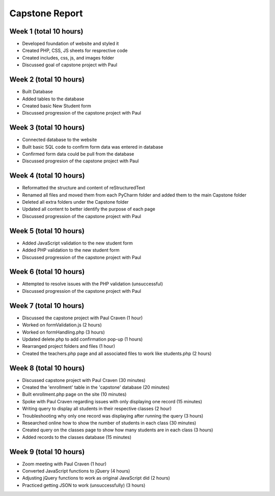 Capstone Report
===============

Week 1 (total 10 hours)
-----------------------

- Developed foundation of website and styled it

- Created PHP, CSS, JS sheets for resprective code

- Created includes, css, js, and images folder

- Discussed goal of capstone project with Paul


Week 2 (total 10 hours)
-----------------------

- Built Database

- Added tables to the database

- Created basic New Student form

- Discussed progression of the capstone project with Paul


Week 3 (total 10 hours)
-----------------------

- Connected database to the website

- Built basic SQL code to confirm form data was entered in database

- Confirmed form data could be pull from the database

- Discussed progresion of the capstone project with Paul


Week 4 (total 10 hours)
-----------------------

- Reformatted the structure and content of reStructuredText

- Renamed all files and moved them from each PyCharm folder and added them to the main Capstone folder

- Deleted all extra folders under the Capstone folder

- Updated all content to better identify the purpose of each page

- Discussed progression of the capstone project with Paul

Week 5 (total 10 hours)
-----------------------

- Added JavaScript validation to the new student form

- Added PHP validation to the new student form

- Discussed progression of the capstone project with Paul


Week 6 (total 10 hours)
-----------------------

- Attempted to resolve issues with the PHP validation (unsuccessful)

- Discussed progression of the capstone project with Paul

Week 7 (total 10 hours)
-----------------------
- Discussed the capstone project with Paul Craven (1 hour)
- Worked on formValidation.js (2 hours)
- Worked on formHandling.php (3 hours)
- Updated delete.php to add confirmation pop-up (1 hours)
- Rearranged project folders and files (1 hour)
- Created the teachers.php page and all associated files to work like students.php (2 hours)

Week 8 (total 10 hours)
-----------------------

- Discussed capstone project with Paul Craven (30 minutes)
- Created the 'enrollment' table in the 'capstone' database (20 minutes)
- Built enrollment.php page on the site (10 minutes)
- Spoke with Paul Craven regarding issues with only displaying one record (15 minutes)
- Writing query to display all students in their respective classes (2 hour)
- Troubleshooting why only one record was displaying after running the query (3 hours)
- Researched online how to show the number of students in each class (30 minutes)
- Created query on the classes page to show how many students are in each class (3 hours)
- Added records to the classes database (15 minutes)

Week 9 (total 10 hours)
-----------------------

- Zoom meeting with Paul Craven (1 hour)
- Converted JavaScript functions to jQuery (4 hours)
- Adjusting jQuery functions to work as original JavaScript did (2 hours)
- Practiced getting JSON to work (unsuccessfully) (3 hours)